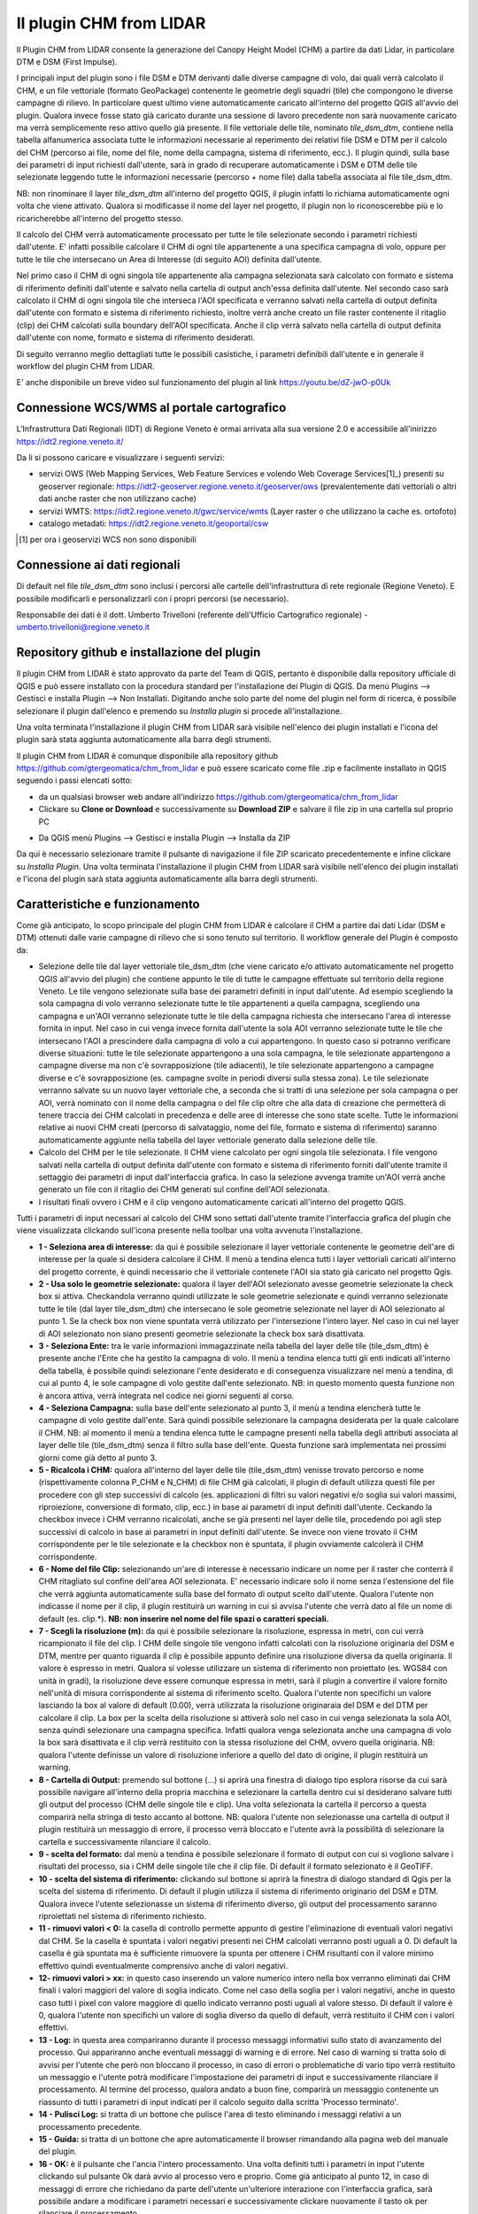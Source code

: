 Il plugin CHM from LIDAR
==================================
Il Plugin CHM from LIDAR consente la generazione del Canopy Height Model (CHM) a partire da dati Lidar, in particolare DTM e DSM (First Impulse).

I principali input del plugin sono i file DSM e DTM derivanti dalle diverse campagne di volo, dai quali verrà calcolato il CHM, e un file vettoriale (formato GeoPackage) contenente le geometrie degli squadri (tile) che compongono le diverse campagne di rilievo. In particolare quest ultimo viene automaticamente caricato all'interno del progetto QGIS all'avvio del plugin. Qualora invece fosse stato già caricato durante una sessione di lavoro precedente non sarà nuovamente caricato ma verrà semplicemente reso attivo quello già presente.
Il file vettoriale delle tile, nominato *tile_dsm_dtm*, contiene nella tabella alfanumerica associata tutte le informazioni necessarie al reperimento dei relativi file DSM e DTM per il calcolo del CHM (percorso ai file, nome del file, nome della campagna, sistema di riferimento, ecc.). Il plugin quindi, sulla base dei parametri di input richiesti dall'utente, sarà in grado di recuperare automaticamente i DSM e DTM delle tile selezionate leggendo tutte le informazioni necessarie (percorso + nome file) dalla tabella associata al file tile_dsm_dtm.

NB: non rinominare il layer *tile_dsm_dtm* all'interno del progetto QGIS, il plugin infatti lo richiama automaticamente ogni volta che viene attivato. Qualora si modificasse il nome del layer nel progetto, il plugin non lo riconoscerebbe più e lo ricaricherebbe all'interno del progetto stesso.

Il calcolo del CHM verrà automaticamente processato per tutte le tile selezionate secondo i parametri richiesti dall'utente. E' infatti possibile calcolare il CHM di ogni tile appartenente a una specifica campagna di volo, oppure per tutte le tile che intersecano un Area di Interesse (di seguito AOI) definita dall'utente.

Nel primo caso il CHM di ogni singola tile appartenente alla campagna selezionata sarà calcolato con formato e sistema di riferimento definiti dall'utente e salvato nella cartella di output anch'essa definita dall'utente. Nel secondo caso sarà calcolato il CHM di ogni singola tile che interseca l'AOI specificata e verranno salvati nella cartella di output definita dall'utente con formato e sistema di riferimento richiesto, inoltre verrà anche creato un file raster contenente il ritaglio (clip) dei CHM calcolati sulla boundary dell'AOI specificata. Anche il clip verrà salvato nella cartella di output definita dall'utente con nome, formato e sistema di riferimento desiderati.

Di seguito verranno meglio dettagliati tutte le possibili casistiche, i parametri definibili dall'utente e in generale il workflow del plugin CHM from LIDAR.

E' anche disponibile un breve video sul funzionamento del plugin al link https://youtu.be/dZ-jwO-p0Uk


Connessione WCS/WMS al portale cartografico
--------------------------------------------

L'Infrastruttura Dati Regionali (IDT) di Regione Veneto è ormai arrivata alla sua versione 2.0 e accessibile all'inirizzo https://idt2.regione.veneto.it/


Da li si possono caricare e visualizzare i seguenti servizi:

- servizi OWS (Web Mapping Services, Web Feature Services e volendo Web Coverage Services[1]_) presenti su geoserver regionale: https://idt2-geoserver.regione.veneto.it/geoserver/ows (prevalentemente dati vettoriali o altri dati anche raster che non utilizzano cache)

- servizi WMTS: https://idt2.regione.veneto.it/gwc/service/wmts (Layer raster o che utilizzano la cache es. ortofoto)

- catalogo metadati: https://idt2.regione.veneto.it/geoportal/csw 

.. [1] per ora i geoservizi WCS non sono disponibili

Connessione ai dati regionali 
--------------------------------------------
Di default nel file *tile_dsm_dtm* sono inclusi i percorsi alle cartelle dell'infrastruttura di rete regionale (Regione Veneto). E possibile modificarli e personalizzarli con i propri percorsi (se necessario). 

Responsabile dei dati è il dott. Umberto Trivelloni (referente dell'Ufficio Cartografico regionale) - umberto.trivelloni@regione.veneto.it
 

 

Repository github e installazione del plugin
--------------------------------------------
Il plugin CHM from LIDAR è stato approvato da parte del Team di QGIS, pertanto è disponibile dalla repository ufficiale di QGIS e può essere installato con la procedura standard per l'installazione dei Plugin di QGIS. Da menù Plugins --> Gestisci e installa Plugin --> Non Installati. Digitando anche solo parte del nome del plugin nel form di ricerca, è possibile selezionare il plugin dall'elenco e premendo su *Installa plugin* si procede all'installazione.

.. image:: img/search_plugin.png

Una volta terminata l'installazione il plugin CHM from LIDAR sarà visibile nell'elenco dei plugin installati e l'icona del plugin sarà stata aggiunta automaticamente alla barra degli strumenti.

.. image:: img/installato.png

Il plugin CHM from LIDAR è comunque disponibile alla repository github https://github.com/gtergeomatica/chm_from_lidar e può essere scaricato come file .zip e facilmente installato in QGIS seguendo i passi elencati sotto:

* da un qualsiasi browser web andare all'indirizzo https://github.com/gtergeomatica/chm_from_lidar
* Clickare su **Clone or Download** e successivamente su **Download ZIP** e salvare il file zip in una cartella sul proprio PC
.. image:: img/download.png
* Da QGIS menù Plugins --> Gestisci e installa Plugin --> Installa da ZIP
.. image:: img/installa_zip.png
Da qui è necessario selezionare tramite il pulsante di navigazione il file ZIP scaricato precedentemente e infine clickare su *Installa Plugin*. Una volta terminata l'installazione il plugin CHM from LIDAR sarà visibile nell'elenco dei plugin installati e l'icona del plugin sarà stata aggiunta automaticamente alla barra degli strumenti.

.. image:: img/installato.png


Caratteristiche e funzionamento
--------------------------------------------
Come già anticipato, lo scopo principale del plugin CHM from LIDAR è calcolare il CHM a partire dai dati Lidar (DSM e DTM) ottenuti dalle varie campagne di rilievo che si sono tenuto sul territorio. Il workflow generale del Plugin è composto da:

* Selezione delle tile dal layer vettoriale tile_dsm_dtm (che viene caricato e/o attivato automaticamente nel progetto QGIS all'avvio del plugin) che contiene appunto le tile di tutte le campagne effettuate sul territorio della regione Veneto. Le tile vengono selezionate sulla base dei parametri definiti in input dall'utente. Ad esempio scegliendo la sola campagna di volo verranno selezionate tutte le tile appartenenti a quella campagna, scegliendo una campagna e un'AOI verranno selezionate tutte le tile della campagna richiesta che intersecano l'area di interesse fornita in input. Nel caso in cui venga invece fornita dall'utente la sola AOI verranno selezionate tutte le tile che intersecano l'AOI a prescindere dalla campagna di volo a cui appartengono. In questo caso si potranno verificare diverse situazioni: tutte le tile selezionate appartengono a una sola campagna, le tile selezionate appartengono a campagne diverse ma non c'è sovrapposizione (tile adiacenti), le tile selezionate appartengono a campagne diverse e c'è sovrapposizione (es. campagne svolte in periodi diversi sulla stessa zona). Le tile selezionate verranno salvate su un nuovo layer vettoriale che, a seconda che si tratti di una selezione per sola campagna o per AOI, verrà nominato con il nome della campagna o del file clip oltre che alla data di creazione che permetterà di tenere traccia dei CHM calcolati in precedenza e delle aree di interesse che sono state scelte. Tutte le informazioni relative ai nuovi CHM creati (percorso di salvataggio, nome del file, formato e sistema di riferimento) saranno automaticamente aggiunte nella tabella del layer vettoriale generato dalla selezione delle tile.

* Calcolo del CHM per le tile selezionate. Il CHM viene calcolato per ogni singola tile selezionata. I file vengono salvati nella cartella di output definita dall'utente con formato e sistema di riferimento forniti dall'utente tramite il settaggio dei parametri di input dall'interfaccia grafica. In caso la selezione avvenga tramite un'AOI verrà anche generato un file con il ritaglio dei CHM generati sul confine dell'AOI selezionata.

* I risultati finali ovvero i CHM e il clip vengono automaticamente caricati all'interno del progetto QGIS.

Tutti i parametri di input necessari al calcolo del CHM sono settati dall'utente tramite l'interfaccia grafica del plugin che viene visualizzata clickando sull'icona presente nella toolbar una volta avvenuta l'installazione.

.. image:: img/gui.png

* **1 - Seleziona area di interesse:** da qui è possibile selezionare il layer vettoriale contenente le geometrie dell'are di interesse per la quale si desidera calcolare il CHM. Il menù a tendina elenca tutti i layer vettoriali caricati all'interno del progetto corrente, è quindi necessario che il vettoriale contenete l'AOI sia stato già caricato nel progetto Qgis.
* **2 - Usa solo le geometrie selezionate:** qualora il layer dell'AOI selezionato avesse geometrie selezionate la check box si attiva. Checkandola verranno quindi utilizzate le sole geometrie selezionate e quindi verranno selezionate tutte le tile (dal layer tile_dsm_dtm) che intersecano le sole geometrie selezionate nel layer di AOI selezionato al punto 1. Se la check box non viene spuntata verrà utilizzato per l'intersezione l'intero layer. Nel caso in cui nel layer di AOI selezionato non siano presenti geometrie selezionate la check box sarà disattivata.
* **3 - Seleziona Ente:** tra le varie informazioni immagazzinate nella tabella del layer delle tile (tile_dsm_dtm) è presente anche l'Ente che ha gestito la campagna di volo. Il menù a tendina elenca tutti gli enti indicati all'interno della tabella, è possibile quindi selezionare l'ente desiderato e di conseguenza visualizzare nel menù a tendina, di cui al punto 4, le sole campagne di volo gestite dall'ente selezionato. NB: in questo momento questa funzione non è ancora attiva, verrà integrata nel codice nei giorni seguenti al corso.
* **4 - Seleziona Campagna:** sulla base dell'ente selezionato al punto 3, il menù a tendina elencherà tutte le campagne di volo gestite dall'ente. Sarà quindi possibile selezionare la campagna desiderata per la quale calcolare il CHM. NB: al momento il menù a tendina elenca tutte le campagne presenti nella tabella degli attributi associata al layer delle tile (tile_dsm_dtm) senza il filtro sulla base dell'ente. Questa funzione sarà implementata nei prossimi giorni come già detto al punto 3.
* **5 - Ricalcola i CHM:** qualora all'interno del layer delle tile (tile_dsm_dtm) venisse trovato percorso e nome (rispettivamente colonna P_CHM e N_CHM) di file CHM già calcolati, il plugin di default utilizza questi file per procedere con gli step successivi di calcolo (es. applicazioni di filtri su valori negativi e/o soglia sui valori massimi, riproiezione, conversione di formato, clip, ecc.) in base ai parametri di input definiti dall'utente. Ceckando la checkbox invece i CHM verranno ricalcolati, anche se già presenti nel layer delle tile, procedendo poi agli step successivi di calcolo in base ai parametri in input definiti dall'utente. Se invece non viene trovato il CHM corrispondente per le tile selezionate e la checkbox non è spuntata, il plugin ovviamente calcolerà il CHM corrispondente.
* **6 - Nome del file Clip:** selezionando un'are di interesse è necessario indicare un nome per il raster che conterrà il CHM ritagliato sul confine dell'area AOI selezionata. E' necessario indicare solo il nome senza l'estensione del file che verrà aggiunta automaticamente sulla base del formato di output scelto dall'utente. Qualora l'utente non indicasse il nome per il clip, il plugin restituirà un warning in cui si avvisa l'utente che verrà dato al file un nome di default (es. clip.*). **NB: non inserire nel nome del file spazi o caratteri speciali.**
* **7 - Scegli la risoluzione (m):** da qui è possibile selezionare la risoluzione, espressa in metri, con cui verrà ricampionato il file del clip. I CHM delle singole tile vengono infatti calcolati con la risoluzione originaria del DSM e DTM, mentre per quanto riguarda il clip è possibile appunto definire una risoluzione diversa da quella originaria. Il valore è espresso in metri. Qualora si volesse utilizzare un sistema di riferimento non proiettato (es. WGS84 con unità in gradi), la risoluzione deve essere comunque espressa in metri, sarà il plugin a convertire il valore fornito nell'unità di misura corrispondente al sistema di riferimento scelto. Qualora l'utente non specifichi un valore lasciando la box al valore di default (0.00), verrà utilizzata la risoluzione originaraia del DSM e del DTM per calcolare il clip. La box per la scelta della risoluzione si attiverà solo nel caso in cui venga selezionata la sola AOI, senza quindi selezionare una campagna specifica. Infatti qualora venga selezionata anche una campagna di volo la box sarà disattivata e il clip verrà restituito con la stessa risoluzione del CHM, ovvero quella originaria. NB: qualora l'utente definisse un valore di risoluzione inferiore a quello del dato di origine, il plugin restituirà un warning.
* **8 - Cartella di Output:** premendo sul bottone (...) si aprirà una finestra di dialogo tipo esplora risorse da cui sarà possibile navigare all'interno della propria macchina e selezionare la cartella dentro cui si desiderano salvare tutti gli output del processo (CHM delle singole tile e clip). Una volta selezionata la cartella il percorso a questa comparirà nella stringa di testo accanto al bottone. NB: qualora l'utente non selezionasse una cartella di output il plugin restituirà un messaggio di errore, il processo verrà bloccato e l'utente avrà la possibilità di selezionare la cartella e successivamente rilanciare il calcolo.
* **9 - scelta del formato:** dal menù a tendina è possibile selezionare il formato di output con cui si vogliono salvare i risultati del processo, sia i CHM delle singole tile che il clip file. Di default il formato selezionato è il GeoTIFF.
* **10 - scelta del sistema di riferimento:** clickando sul bottone si aprirà la finestra di dialogo standard di Qgis per la scelta del sistema di riferimento. Di default il plugin utilizza il sistema di riferimento originario del DSM e DTM. Qualora invece l'utente selezionasse un sistema di riferimento diverso, gli output del processamento saranno riproiettati nel sistema di riferimento richiesto.
* **11 - rimuovi valori < 0:** la casella di controllo permette appunto di gestire l'eliminazione di eventuali valori negativi dal CHM. Se la casella è spuntata i valori negativi presenti nei CHM calcolati verranno posti uguali a 0. Di default la casella è già spuntata ma è sufficiente rimuovere la spunta per ottenere i CHM risultanti con il valore minimo effettivo quindi eventualmente comprensivo anche di valori negativi.
* **12- rimuovi valori > xx:** in questo caso inserendo un valore numerico intero nella box verranno eliminati dai CHM finali i valori maggiori del valore di soglia indicato. Come nel caso della soglia per i valori negativi, anche in questo caso tutti i pixel con valore maggiore di quello indicato verranno posti uguali al valore stesso. Di default il valore è 0, qualora l'utente non specifichi un valore di soglia diverso da quello di default, verrà restituito il CHM con i valori effettivi.
* **13 - Log:** in questa area compariranno durante il processo messaggi informativi sullo stato di avanzamento del processo. Qui appariranno anche eventuali messaggi di warning e di errore. Nel caso di warning si tratta solo di avvisi per l'utente che però non bloccano il processo, in caso di errori o problematiche di vario tipo verrà restituito un messaggio e l'utente potrà modificare l'impostazione dei parametri di input e successivamente rilanciare il processamento. Al termine del processo, qualora andato a buon fine, comparirà un messaggio contenente un riassunto di tutti i parametri di input indicati per il calcolo seguito dalla scritta 'Processo terminato'.
* **14 - Pulisci Log:** si tratta di un bottone che pulisce l'area di testo eliminando i messaggi relativi a un processamento precedente.
* **15 - Guida:** si tratta di un bottone che apre automaticamente il browser rimandando alla pagina web del manuale del plugin.
* **16 - OK:** è il pulsante che l'ancia l'intero processamento. Una volta definiti tutti i parametri in input l'utente clickando sul pulsante Ok darà avvio al processo vero e proprio. Come già anticipato al punto 12, in caso di messaggi di errore che richiedano da parte dell'utente un'ulteriore interazione con l'interfaccia grafica, sarà possibile andare a modificare i parametri necessari e successivamente clickare nuovamente il tasto ok per rilanciare il processamento.
* **17 - Chiudi:** l'interfaccia grafica del plugin resta aperta e attiva finchè l'utente non la chiuderà clickando sul tasto Close. In questo modo si chiuderà l'interfaccia grafica e tutti i vari parametri di input verranno ripristinati ai loro valori di default.

Prove di elaborazione
--------------------------------------------

In occasione del corso è stato preparato un dataset ridotto che verrà utilizzato per mostrare il funzionamento del plugin ed esemplificare le diverse casistiche che si possono presentare. Nella cartella **dataset_corso_06_19_venezia** sono contenuti:

* file tile_regione_cortina.gpkg: estrazione del file *tile_dsm_dtm* per il comune di Cortina d'Ampezzo
* file c0605011_categforestali.shp: estrazione della Carta Forestale Regionale per il comune di Cortina d'Ampezzo
* cartella dati_lidar: contiene le sottocartelle relative ad alcune campagne di volo effettuate sul territorio del comune di Cortina d'Ampezzo, in particolare per il corso sono state selezionate solo alcune campagne e un numero limitato di tile per ridurre i tempi di computazione in aula

Operazioni preliminari
"""""""""""""""""""""""""""""""""""""""""""""""""""
* Avviare Qgis
* Installazione del Plugin CHM from LIDAR (si veda sopra)
* Avviare il Plugin clickando sull'icona che sarà comparsa nella toolbar a installazione avvenuta. Come già descritto, all'avvio del plugin viene automaticamente caricato nel progetto Qgis il file *tile_dsm_dtm* contenente le tile delle diverse campagne di volo effettuato sul territorio regionale. **NB: per il corso verrà utilizzato il file tile_regione_cortina.gpkg, quindi rimuovere dal progetto il layer tile_dsm_dtm**

.. image:: img/rimuovere_layer.png

* Caricare il layer **tile_regione_cortina.gpkg**. Di default al caricamento del layer questo viene nominato *tile_regione_cortina tile_dsm_dtm* rinominare il layer in **tile_dsm_dtm**

.. image:: img/rinomina_layer.png

Una volta rinominato il layer, aprire la tabella degli attributi e con l'utilizzo del calcolatore di campi sostituire il contenuto della colonna **P_BASE** con il percorso assoluto alla cartella dati_lidar salvata sul PC

.. image:: img/tabella_path.png

.. image:: img/path_base.png

**ATTENZIONE alla sintassi!** E' molto importante che il percorso sia scritto correttamente, infatti il contenuto della colonna P_BASE unito alle altre colonne (P_CAMPAGNA, P_DTM e P_DSM) compongono il percorso ai file DSM e DTM che il plugin utilizza per il calcolo del CHM.

**NB:** queste operazioni preliminari sono richieste solo per il corso, in seguito sarà possibile utilizzare direttamente il file tile_dsm_dtm che viene caricato all'avvio del plugin e che contiene già i percorsi alle cartelle di Regione Veneto.

Scelta della sola Campagna di Volo
""""""""""""""""""""""""""""""""""""""""
Scegliendo la sola campagna di volo, viene calcolato il CHM per ogni tile appartenente alla campagna selezionata.

.. image:: img/solo_campagna_bis.png

* Selezionare la campagna **CAMPAGNA_TEST\\Contratto_140** dal menù a tendina *Select a campaign*
* Scegliere una cartella in cui salvare gli output del processo

Nel caso della sola campagna di volo sono abilitate le funzioni che consentono:

* la scelta del formato file, 
* la scelta del sistema di riferimento,
* la rimozione dei valori negativi
* la rimozione dei valori sopra una certa soglia

Restano invece disabilitate le funzioni relative al clip e alla scelta della risoluzione con cui crearlo. Infatti non scegliendo un'area di interesse non verrà prodotto alcun ritaglio.

Clickando su OK si avvia il processo di calcolo

.. image:: img/processo_camapagna_terminato.png

I CHM calcolati vengono automaticamente caricati nel progetto Qgis insieme al file vettoriale che contiene le tile per cui è stato calcolato il CHM. Aprendo la tabella di questo layer vettoriale, si nota che all'interno della colonna **P_CHM** è stato automaticamente inserito il percorso alla cartella in cui sono stati salvati i CHM, nella cartella **N_CHM** il nome dei file con relativa estensione del formato e nella colonna **EPSG_CHM** il codice EPSG del sistema di riferimento scelto.

.. image:: img/tabella_campagna.png

Scelta di un'Area di interesse e della Campagna di Volo
""""""""""""""""""""""""""""""""""""""""""""""""""""""""""""""""""
Caricare nel progetto Qgis il file vettoriale della Carta Forestale. Si selezioni una geometria che rappresenterà l'area di interesse per la quale verrà calcolato il CHM. **NB:** utilizzando un dataset limitato e non avendo quindi a disposizione tutti i file DSM e DTM del territorio di Cortina utilizzeremo un'AOI che sappiamo intersecare la campagna **CAMPAGNA_TEST\\Contratto_140**

.. image:: img/aoi_campagna.png

In questo caso verranno calcolati i CHM per tutte le tile che intersecano l'area di interesse selezionata.

.. image:: img/aoi_campagna_gui_bis.png

* Selezionare il layer che contiene l'area di interesse **c0605011_categforestali** dal menù a tendina *Select an AOI*
* Checkare la casella *Using selected features*
* Selezionare la campagna **CAMPAGNA_TEST\\Contratto_140** dal menù a tendina *Select a campaign*
* Scegliere un nome per il file clip (senza estensione)
* Scegliere una cartella in cui salvare gli output del processo

Nel caso della scelta di un'AOI e della campagna di volo sono abilitate le funzioni che consentono:

* la scelta del formato file, 
* la scelta del sistema di riferimento,
* la rimozione dei valori negativi
* la rimozione dei valori sopra una certa soglia

Resta invece disabilitate le funzione per la scelta della risoluzione con cui creare il file clip, in questo caso infatti il clip verrà creato con la risoluzione originaria della campagna.

Clickando su OK si avvia il processo di calcolo

.. image:: img/aoi_campagna_end.png

I CHM calcolati e il file clip vengono automaticamente caricati nel progetto Qgis insieme al file vettoriale che contiene le tile per cui è stato calcolato il CHM. Anche in questo caso aprendo la tabella di questo layer vettoriale, si nota che all'interno della colonna **P_CHM** è stato automaticamente inserito il percorso alla cartella in cui sono stati salvati i CHM, nella cartella **N_CHM** il nome dei file con relativa estensione del formato e nella colonna **EPSG_CHM** il codice EPSG del sistema di riferimento scelto.

Scelta della sola Area di interesse
""""""""""""""""""""""""""""""""""""
Si tratta del caso in cui l'utente voglia calcolare il CHM per una particolare area di interesse senza però conoscere la campagna o le campagne di volo che la intersecano. In questo caso si potranno verificare tre casistiche che il plugin gestirà in modo diverso:

* 1 - l'AOI interseca una sola campagna di volo: verranno calcolati i CHM di tutte le tile che intersecano l'AOI e verrà generato il clip. In questo caso verrà utilizzata la risoluzione e il sistema di riferimento originari dei dati qualora l'utente non ne abbia settati di diversi. 
* 2 - l'AOI interseca più campagne di volo non sovrapposte: verranno calcolati i CHM di tutte le tile che intersecano l'AOI e verrà generato il clip. In questo caso però verranno fatte in fase di calcolo due controlli, uno sul sistema di riferimento e uno sulla risoluzione. Qualora le campagne abbiano sistema di riferimento diverso il processo si bloccherà restituendo un messaggio di warning e verrà richiesto all'utente di selezionare un sistema di riferimento a meno che non sia stato già selezionato in fase di settaggio dei parametri in input. Qualora invece le campagne di volo abbiano risoluzione diversa e non sia stata definita una risoluzione in input, verrà presa di default quella maggiore.
* 3 - l'AOI interseca più campagne di volo sovrapposte: il processo si blocca e verrà restituito un messaggio con elencate alcune informazioni relative alle diverse campagne di volo (ente, nome della campagna, anno e risoluzione) e verrà richiesto all'utente di selezionare la campagna per la quale si vuole calcolare il CHM.

**CASO 1**

Si utilizzi la stessa area di interesse del caso precedente che sappiamo intersecare la sola campagna di volo  **CAMPAGNA_TEST\\Contratto_140**.

.. image:: img/solo_aoi_gui.png

* Selezionare il layer che contiene l'area di interesse **c0605011_categforestali** dal menù a tendina *Select an AOI*
* Checkare la casella *Using selected features*
* Scegliere un nome per il file clip (senza estensione)
* Scegliere una cartella in cui salvare gli output del processo

Nel caso della scelta della sola AOI sono abilitate le funzioni che consentono:

* la scelta della risoluzione
* la scelta del formato file, 
* la scelta del sistema di riferimento,
* la rimozione dei valori negativi
* la rimozione dei valori sopra una certa soglia

**NB:** per quanto riguarda la risoluzione se l'utente non definisce un valore nell'apposita box verrà utilizzata la risoluzione originaria dei dati (DSM e DTM)

Clickando su OK si avvia il processo di calcolo

.. image:: img/solo_aoi_end.png

**CASO 2**

Selezioniamo un'area di interesse che sappiamo intersecare le tile di due campagne differenti che non si sovrappongono. L'area selezionata infatti si sovrappone alle due campagne di volo create ad hoc per il corso, ovvero la **CAMPAGNA_TEST\\Contratto_140** e la **CAMPAGNA_TEST_ADIACENZA\Contratto_XXX**.

.. image:: img/solo_aoi_caso2_gui.png

* Selezionare il layer che contiene l'area di interesse **c0605011_categforestali** dal menù a tendina *Select an AOI*
* Checkare la casella *Using selected features*
* Scegliere un nome per il file clip (senza estensione)
* Scegliere una cartella in cui salvare gli output del processo

Nel caso della scelta della sola AOI sono abilitate le funzioni che consentono:

* la scelta della risoluzione
* la scelta del formato file, 
* la scelta del sistema di riferimento,
* la rimozione dei valori negativi
* la rimozione dei valori sopra una certa soglia

**NB:** per quanto riguarda la risoluzione se l'utente non definisce un valore nell'apposita box verrà utilizzata la risoluzione originaria dei dati (DSM e DTM). In questo specifico caso però, è possibile che le risoluzioni siano diverse dal momento che le campagne di volo che vengono intersecate sono più di una. Se così fosse il plugin utilizzerà di default la risoluzione minore. Qualora invece l'utente avesse definito una risoluzione come parametro in input verrà ovviamente utilizzata quella definita.

Clickando su OK si avvia il processo di calcolo

.. image:: img/solo_aoi_caso2_end.png

Si provi a modificare la risoluzione nella tabella del layer *tile_dsm_dtm* per almeno una delle tile che vengono intersecate dall'AOI selezionata inserendo un valore maggiore di quello presente in tabella (es. 3). Una volta salvata la modifica alla tabella, si rilanci il processo premendo OK. In questo caso il file di clip verrà creato con una risoluzione pari al valore massimo trovato in tabella per le tile selezionate.

.. image:: img/solo_aoi_caso2_maxres.png

In questo caso il plugin fa anche un controllo sul sistema di riferimento delle diverse campagne che vengono selezionate. Nel caso in cui il sistema di riferimento sia diverso, il processo si blocca e il plugin restituisce un messaggio di warning in cui vengono elencati i sistemi di riferimento trovati e si richiede all'utente di indicare un sistema di riferimento clickando sul tasto CRS. NB: questo particolare caso non è riproducibile in occasione del corso in quanto i dati messi a nostra disposizione hanno tutti lo stesso sistema di riferimento.

.. image:: img/solo_aoi_caso2_rs.png

**CASO 3**

In questo caso utilizziamo come area di interesse il poligono all'interno del file AOI.shp presente all'interno della cartella **dataset_corso_06_19_venezia**. Si cariche lo shapefile AOI.shp all'interno del progetto Qgis. Si noti che il layer contiene una sola geometria quindi non sarà necessario selezionarla per utilizzarla come area di interesse all'interno del plugin. 

L'area di interesse in questo caso si interseca con la campagna **CAMPAGNA_TEST_SOVRAPPOSIZIONE\Contratto_YYY** creata ad hoc per il corso e a altre campagne che in questo caso però si sovrappongono fra loro.

.. image:: img/solo_aoi_caso3_gui.png

* Selezionare il layer che contiene l'area di interesse **AOI** dal menù a tendina *Select an AOI*
* La casella *Using selected features* rimarrà disabilitata
* Scegliere un nome per il file clip (senza estensione)
* Scegliere una cartella in cui salvare gli output del processo

Nel caso della scelta della sola AOI sono abilitate le funzioni che consentono:

* la scelta della risoluzione
* la scelta del formato file, 
* la scelta del sistema di riferimento,
* la rimozione dei valori negativi
* la rimozione dei valori sopra una certa soglia

Clickando su OK si avvia il processo di calcolo

.. image:: img/solo_aoi_caso3_war.png

Il plugin blocca il processso e restituisce un messaggio di warning in cui vengono elencate le campagne di volo selezionate. Per ogni campagna viene indicato l'ente, il nome della campagna, l'anno e la risoluzione. Viene quindi richiesto all'utente di selezionare la campagna di volo sulla quale si desidera calcolare il CHM.

* Selezionare la campagna **CAMPAGNA_TEST_SOVRAPPOSIZIONE\Contratto_YYY** dal menù a tendina *Select a campaign*

Clickando nuovamente su OK si avvia il processo di calcolo

.. image:: img/solo_aoi_caso3_end.png

In questo caso se l'utente non ha fornito in input un valore di risoluzione verrà utilizzata per generare il clip quella della campagna che è stata selezionata, altrimenti verrà utilizzato il valore fornito.
